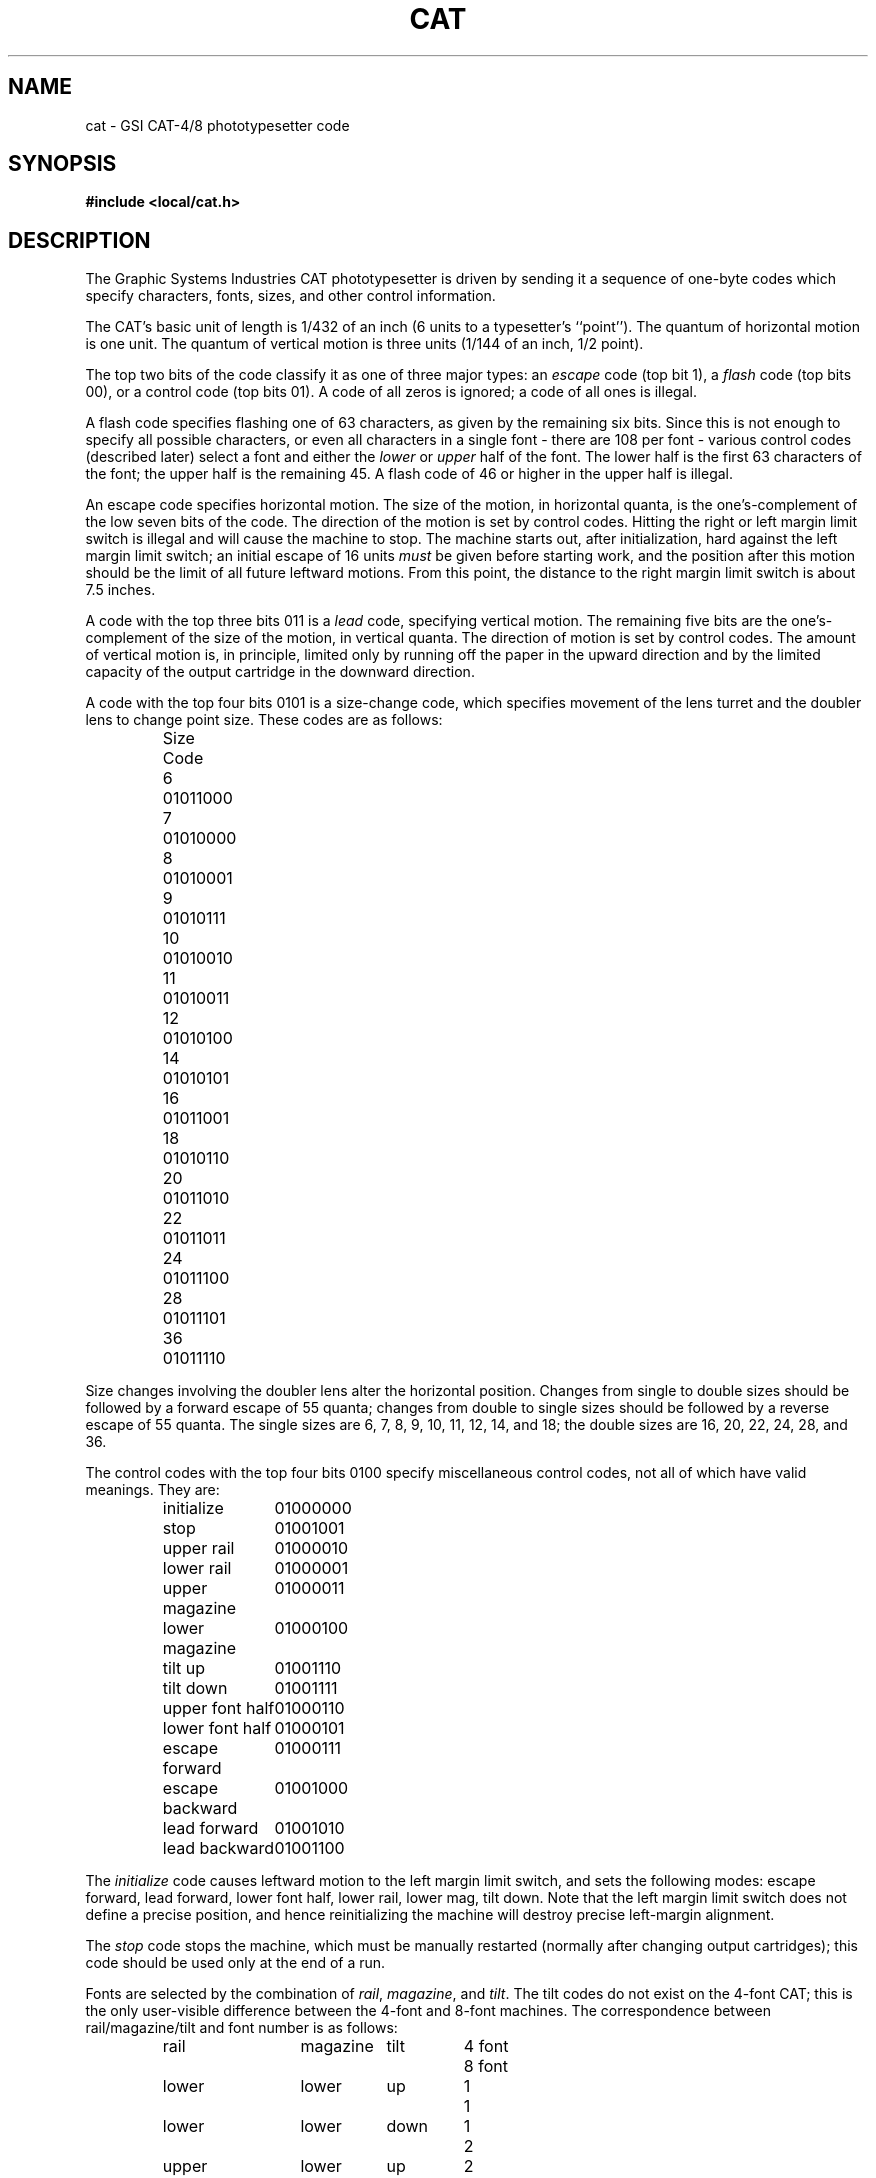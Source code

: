 .TH CAT 5 TRW
.UC 4
.SH NAME
cat \- GSI CAT-4/8 phototypesetter code
.SH SYNOPSIS
.B "#include <local/cat.h>"
.SH DESCRIPTION
The Graphic Systems Industries CAT phototypesetter is driven by sending it a
sequence of one-byte codes
which specify characters, fonts, sizes, and other control information.
.PP
The CAT's basic unit of length is 1/432 of an inch (6 units to a
typesetter's ``point'').
The quantum of horizontal motion is one unit.
The quantum of vertical motion is three units (1/144 of an inch, 1/2 point).
.PP
The top two bits of the code classify it as one of three major
types:
an 
.I escape
code (top bit 1),
a 
.I flash
code (top bits 00),
or a control code (top bits 01).
A code of all zeros is ignored;  a code of all ones is illegal.
.PP
A flash code specifies flashing one of 63 characters, as given by the
remaining six bits.
Since this is not enough to specify all possible characters, or even
all characters in a single font \- there are 108 per font \-
various control codes (described later) select a font and either
the
.I lower
or
.I upper
half of the font.
The lower half is the first 63 characters of the font;
the upper half is the remaining 45.
A flash code of 46 or higher in the upper half is illegal.
.PP
An escape code specifies horizontal motion.
The size of the motion, in horizontal quanta, is the one's-complement
of the low seven bits of the code.
The direction of the motion is set by control codes.
Hitting the right or left margin limit switch is illegal and will
cause the machine to stop.
The machine starts out, after initialization, hard against the left
margin limit switch;  an initial escape of 16 units
.I must
be given before starting work, and the position after this motion
should be the limit of all future leftward motions.
From this point, the distance to the right margin limit switch
is about 7.5 inches.
.PP
A code with the top three bits 011 is a
.I lead
code,
specifying vertical motion.
The remaining five bits are the one's-complement of the size of
the motion, in vertical quanta.
The direction of motion is set by control codes.
The amount of vertical motion is, in principle, limited only by
running off the paper in the upward direction and by the limited
capacity of the output cartridge in the downward direction.
.PP
A code with the top four bits 0101 is a size-change code, which
specifies movement of the lens turret and the doubler lens to
change point size.
These codes are as follows:
.PP
.RS
.nf
.ta 2c
Size	Code

6	0101\|1000
7	0101\|0000
8	0101\|0001
9	0101\|0111
10	0101\|0010
11	0101\|0011
12	0101\|0100
14	0101\|0101
16	0101\|1001
18	0101\|0110
20	0101\|1010
22	0101\|1011
24	0101\|1100
28	0101\|1101
36	0101\|1110
.DT
.fi
.RE
.PP
Size changes involving the doubler lens alter the horizontal position.
Changes from single to double sizes should be followed by a forward
escape of 55 quanta;  changes from double to single sizes should be
followed by a reverse escape of 55 quanta.
The single sizes are 6, 7, 8, 9, 10, 11, 12, 14, and 18;
the double sizes are 16, 20, 22, 24, 28, and 36.
.PP
The control codes with the top four bits 0100 specify miscellaneous
control codes, not all of which have valid meanings.
They are:
.PP
.RS
.ta 6c
.nf
initialize	0100\|0000
stop	0100\|1001
upper rail	0100\|0010
lower rail	0100\|0001
upper magazine	0100\|0011
lower magazine	0100\|0100
tilt up	0100\|1110
tilt down	0100\|1111
upper font half	0100\|0110
lower font half	0100\|0101
escape forward	0100\|0111
escape backward	0100\|1000
lead forward	0100\|1010
lead backward	0100\|1100
.fi
.DT
.RE
.PP
The
.I initialize
code causes leftward motion to the left margin limit
switch,
and sets the following modes:
escape forward, lead forward, lower font half,
lower rail, lower mag, tilt down.
Note that the left margin limit switch does not define a precise
position, and hence reinitializing the machine
will destroy precise left-margin alignment.
.PP
The
.I stop
code stops the machine, which must be manually
restarted (normally after changing output cartridges);
this code should be used only at the end of a run.
.PP
Fonts are selected by the combination of
.IR rail ,
.IR magazine ,
and
.IR tilt .
The tilt codes do not exist on the 4-font CAT;  this is the only user-visible
difference between the 4-font and 8-font machines.
The correspondence between rail/magazine/tilt and font number is as follows:
.PP
.RS
.nf
.ta 2c 5c 7c 9c
rail	magazine	tilt	4 font	8 font

lower	lower	up	1	1
lower	lower	down	1	2
upper	lower	up	2	3
upper	lower	down	2	4
lower	upper	up	3	5
lower	upper	down	3	6
upper	upper	up	4	7
upper	upper	down	4	8
.DT
.fi
.RE
.PP
Several additional commands were introduced locally to ease
the simulation of the CAT on a variety of raster plotters.
Each is several bytes long.
The first byte is the
.I extension
control code 0100\|1011.
The remaining bytes specify the command and its argument
(if any, treated as an unsigned integer).
The commands are:
.PP
.RS
.nf
.ta 6c
big lead	0000\|0001
big escape	0000\|0010
formfeed	0000\|0011
.fi
.DT
.RE
.PP
The
.I "big lead"
code specifies vertical motion whose magnitude is
64 * the following byte.
The
.I "big escape"
code specifies horizontal motion whose magnitude is
128 * the following byte.
The
.I formfeed
code specifies an advance to the next page resetting the current
row and column to <0,0>.
.PP
A complete CAT file should begin with an 
.I initialize
code followed
by an
.IR escape -16
code,
and should end with 14 inches of trailer and a
.I stop
code.
.SH  HEADER FILE
In the following description of
.I cat.h
.I b
denotes an arbitrary byte treated as an unsigned integer,
.I c
denotes a CAT code and
.IR i " or " j
denotes a small positive integer.
.TP
CAT_IS_CONTROL(c)
returns nonzero if
.I c
is a control code and zero otherwise.
.TP
CAT_IS_DOUBLE(i)
returns nonzero if
.I i
is a double point size and zero otherwise.
.TP
CAT_IS_DOUBLE_TO_SINGLE(i,j)
returns nonzero if and only if
.I i
is a double point size and
.I j
is a single point size.
.TP
CAT_IS_ESCAPE(c)
returns nonzero if
.I c
is an escape code and zero otherwise.
.TP
CAT_IS_FLASH(c)
returns nonzero if
.I c
is a flash code and zero otherwise.
.TP
CAT_IS_LEADING(c)
returns nonzero if
.I c
is a leading code and zero otherwise.
.TP
CAT_IS_SINGLE(i)
returns nonzero if
.I i
is a single point size and zero otherwise.
.TP
CAT_IS_SINGLE_TO_DOUBLE(i,j)
returns nonzero if and only if
.I i
is a single point size and
.I j
is a double point size.
.TP
CAT_IS_SIZE_CHANGE(c)
returns nonzero if
.I c
is a size change code and zero otherwise.
.TP
CAT_ESCAPE(c)
returns the magnitude of the escape code
.IR c .
.TP
CAT_LEAD(c)
returns the magnitude of the lead code
.IR c .
.TP
CAT_SIZE_CHANGE(c)
extracts the size change from the point size code
.I c
translating the CAT encoding to the corresponding integer value.
.TP
CAT_ENCODE_ESCAPE(i)
retuns an escape code with magnitude
.IR i .
.TP
CAT_ENCODE_LEAD(i)
returns a lead code with magnitude
.IR i .
.TP
CAT_ENCODE_SIZE(i)
returns a point size change code for size
.IR i .
.TP
CAT_ENCODE_FLASH(i)
returns a flash code with font index
.IR i .
.TP
CAT_HORIZONTAL_UNITS
the horizontal resolution per inch of the CAT-4/8 as a floating
point number.
.TP
CAT_LENSE_COMPENSATION
the amount of compensatory escape for single/double
point size transitions.
.TP
CAT_MAX_FONT_INDEX
the maximum number of glyphs on a CAT-4/8 filmstrip.
.TP
CAT_VERTICAL_UNITS
the vertical resolution per inch of the CAT-4/8 as a floating
point number.
.PP
The constants:
.nf

	CAT_BIG_ESCAPE
	CAT_BIG_LEAD
	CAT_ESCAPE_BACKWARD
	CAT_ESCAPE_FORWARD
	CAT_EXTENSION
	CAT_FORMFEED
	CAT_INITIALIZE
	CAT_LEAD_BACKWARD
	CAT_LEAD_FORWARD
	CAT_LOWER_FONT
	CAT_LOWER_MAGAZINE
	CAT_LOWER_RAIL
	CAT_NOOP
	CAT_STOP
	CAT_TILT_DOWN
	CAT_TILT_UP
	CAT_UPPER_FONT
	CAT_UPPER_RAIL
	CAT_UPPER_MAGAZINE

.fi
are provided as mnemonics for the CAT-4/8 control codes.
.PP
The structure:
.nf
.ta \w'typedef 'u +\w'char escape_where;  'u

typedef struct CAT {
	char escape_where;	/* BACKWARD or FORWARD */
	char lead_where;	/* BACKWARD or FORWARD */
	char font;		/* bit 0 => tilt, bit 1 => rail, bit 2 => magazine */
	char font_half;		/* LOWER or UPPER */
	char point_size;	/* current point size */
} CAT;

.DT
.fi
is used to represent the CAT internal state.
.PP
The constants:
.nf

	CAT_BACKWARD
	CAT_FORWARD
	CAT_LOWER
	CAT_MAGAZINE
	CAT_RAIL
	CAT_TILT
	CAT_UPPER

.fi
are provided as aids for setting and testing components of the state.
.PP
The constants:
.nf

	CAT_ROMAN_FONT
	CAT_ITALIC_FONT
	CAT_BOLD_FONT
	CAT_SPECIAL_FONT

.fi
are the font positions assummed by
.IR scribe (1)
for the CAT-8.
They are upward compatible with the default font postions
assummed by
.IR troff (1)
for the CAT-4.
.SH AUTHORS
Henry Spencer, University of Toronto
.br
Michael Gorlick, TRW
.SH BUGS
The documentation and the hardware disagree on the initial tilt setting;
the above describes the hardware.
.SH SEE ALSO
cati(1)
